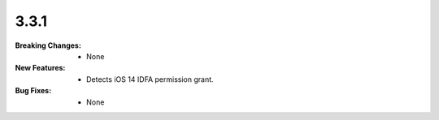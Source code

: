 3.3.1
-----
:Breaking Changes:
    * None
:New Features:
    * Detects iOS 14 IDFA permission grant.
:Bug Fixes:
    * None
